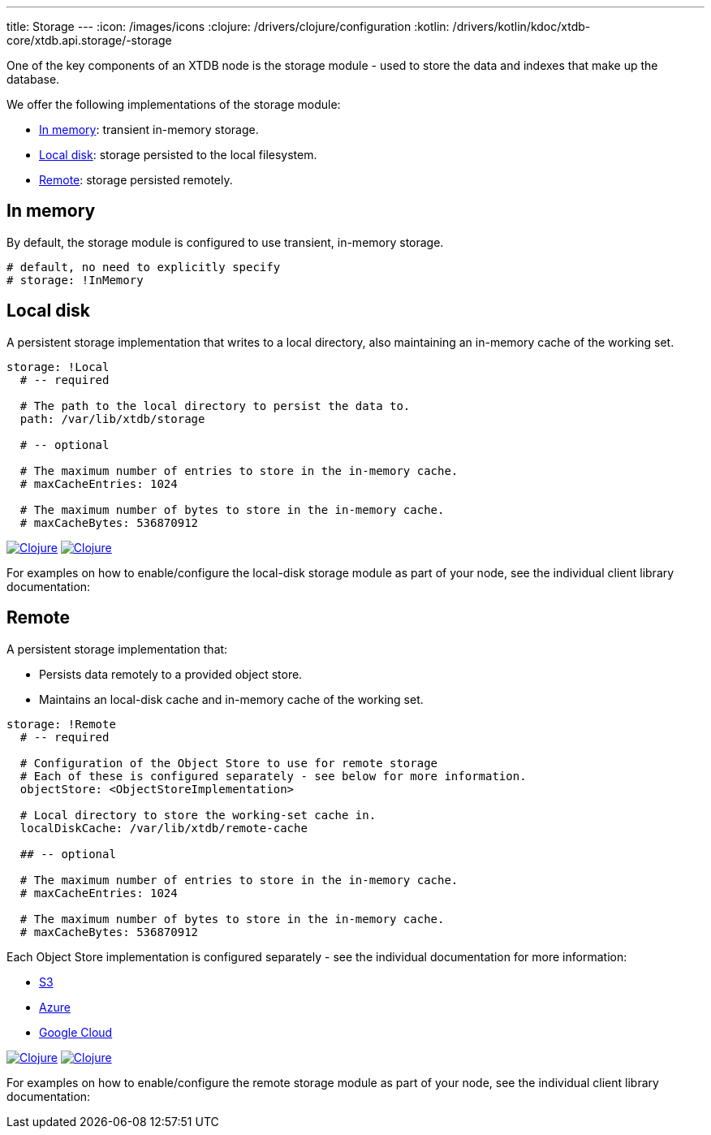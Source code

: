 ---
title: Storage
---
:icon: /images/icons
:clojure: /drivers/clojure/configuration
:kotlin: /drivers/kotlin/kdoc/xtdb-core/xtdb.api.storage/-storage

One of the key components of an XTDB node is the storage module - used to store the data and indexes that make up the database.

We offer the following implementations of the storage module:

** <<In memory>>: transient in-memory storage.
** <<Local disk>>: storage persisted to the local filesystem.
** <<Remote>>: storage persisted remotely.

[#in-memory]
== In memory

By default, the storage module is configured to use transient, in-memory storage. 

[source,yaml]
----
# default, no need to explicitly specify
# storage: !InMemory
----

[#local-disk]
== Local disk

A persistent storage implementation that writes to a local directory, also maintaining an in-memory cache of the working set. 

[source,yaml]
----
storage: !Local
  # -- required

  # The path to the local directory to persist the data to.
  path: /var/lib/xtdb/storage

  # -- optional

  # The maximum number of entries to store in the in-memory cache.
  # maxCacheEntries: 1024

  # The maximum number of bytes to store in the in-memory cache.
  # maxCacheBytes: 536870912
----

[.lang-icons.right]
image:{icon}/clojure.svg[Clojure,link={clojure}#local-storage]
image:{icon}/kotlin.svg[Clojure,link={kotlin}/-local-storage-factory/index.html]

For examples on how to enable/configure the local-disk storage module as part of your node, see the individual client library documentation:

[#remote]
== Remote

A persistent storage implementation that:

* Persists data remotely to a provided object store.
* Maintains an local-disk cache and in-memory cache of the working set.

[source,yaml]
----
storage: !Remote
  # -- required

  # Configuration of the Object Store to use for remote storage
  # Each of these is configured separately - see below for more information.
  objectStore: <ObjectStoreImplementation>

  # Local directory to store the working-set cache in.
  localDiskCache: /var/lib/xtdb/remote-cache

  ## -- optional

  # The maximum number of entries to store in the in-memory cache.
  # maxCacheEntries: 1024

  # The maximum number of bytes to store in the in-memory cache.
  # maxCacheBytes: 536870912
----

Each Object Store implementation is configured separately - see the individual documentation for more information:

* link:storage/s3[S3]
* link:storage/azure[Azure]
* link:storage/google-cloud[Google Cloud]

[.lang-icons.right]
image:{icon}/clojure.svg[Clojure,link={clojure}#remote-storage]
image:{icon}/kotlin.svg[Clojure,link={kotlin}/-remote-storage-factory/index.html]

For examples on how to enable/configure the remote storage module as part of your node, see the individual client library documentation:

